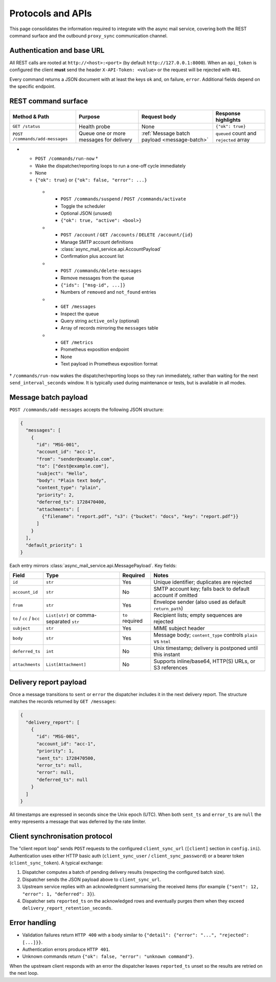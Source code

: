 Protocols and APIs
==================

This page consolidates the information required to integrate with the async
mail service, covering both the REST command surface and the outbound
``proxy_sync`` communication channel.

Authentication and base URL
---------------------------

All REST calls are rooted at ``http://<host>:<port>`` (by default
``http://127.0.0.1:8000``). When an ``api_token`` is configured the client
**must** send the header ``X-API-Token: <value>`` or the request will be
rejected with ``401``.

Every command returns a JSON document with at least the keys ``ok`` and,
on failure, ``error``. Additional fields depend on the specific endpoint.

REST command surface
--------------------

.. list-table::
   :header-rows: 1

   * - Method & Path
     - Purpose
     - Request body
     - Response highlights
   * - ``GET /status``
     - Health probe
     - None
     - ``{"ok": true}``
   * - ``POST /commands/add-messages``
     - Queue one or more messages for delivery
     - :ref:`Message batch payload <message-batch>`
     - ``queued`` count and ``rejected`` array
* - ``POST /commands/run-now`` †
  - Wake the dispatcher/reporting loops to run a one-off cycle immediately
  - None
  - ``{"ok": true}`` or ``{"ok": false, "error": ...}``
   * - ``POST /commands/suspend`` / ``POST /commands/activate``
     - Toggle the scheduler
     - Optional JSON (unused)
     - ``{"ok": true, "active": <bool>}``
   * - ``POST /account`` / ``GET /accounts`` / ``DELETE /account/{id}``
     - Manage SMTP account definitions
     - :class:`async_mail_service.api.AccountPayload`
     - Confirmation plus account list
   * - ``POST /commands/delete-messages``
     - Remove messages from the queue
     - ``{"ids": ["msg-id", ...]}``
     - Numbers of ``removed`` and ``not_found`` entries
   * - ``GET /messages``
     - Inspect the queue
     - Query string ``active_only`` (optional)
     - Array of records mirroring the ``messages`` table
   * - ``GET /metrics``
     - Prometheus exposition endpoint
     - None
     - Text payload in Prometheus exposition format

† ``/commands/run-now`` wakes the dispatcher/reporting loops so they run
immediately, rather than waiting for the next ``send_interval_seconds`` window.
It is typically used during maintenance or tests, but is available in all modes.

.. _message-batch:

Message batch payload
---------------------

``POST /commands/add-messages`` accepts the following JSON structure:

.. code-block:: json

   {
     "messages": [
       {
         "id": "MSG-001",
         "account_id": "acc-1",
         "from": "sender@example.com",
         "to": ["dest@example.com"],
         "subject": "Hello",
         "body": "Plain text body",
         "content_type": "plain",
         "priority": 2,
         "deferred_ts": 1728470400,
         "attachments": [
           {"filename": "report.pdf", "s3": {"bucket": "docs", "key": "report.pdf"}}
         ]
       }
     ],
     "default_priority": 1
   }

Each entry mirrors :class:`async_mail_service.api.MessagePayload`. Key fields:

.. list-table::
   :header-rows: 1

   * - Field
     - Type
     - Required
     - Notes
   * - ``id``
     - ``str``
     - Yes
     - Unique identifier; duplicates are rejected
   * - ``account_id``
     - ``str``
     - No
     - SMTP account key; falls back to default account if omitted
   * - ``from``
     - ``str``
     - Yes
     - Envelope sender (also used as default ``return_path``)
   * - ``to`` / ``cc`` / ``bcc``
     - ``List[str]`` or comma-separated ``str``
     - ``to`` required
     - Recipient lists; empty sequences are rejected
   * - ``subject``
     - ``str``
     - Yes
     - MIME subject header
   * - ``body``
     - ``str``
     - Yes
     - Message body; ``content_type`` controls ``plain`` vs ``html``
   * - ``deferred_ts``
     - ``int``
     - No
     - Unix timestamp; delivery is postponed until this instant
   * - ``attachments``
     - ``List[Attachment]``
     - No
     - Supports inline/base64, HTTP(S) URLs, or S3 references

Delivery report payload
-----------------------

Once a message transitions to ``sent`` or ``error`` the dispatcher includes it
in the next delivery report. The structure matches the records returned by
``GET /messages``:

.. code-block:: json

   {
     "delivery_report": [
       {
         "id": "MSG-001",
         "account_id": "acc-1",
         "priority": 1,
         "sent_ts": 1728470500,
         "error_ts": null,
         "error": null,
         "deferred_ts": null
       }
     ]
   }

All timestamps are expressed in seconds since the Unix epoch (UTC). When both
``sent_ts`` and ``error_ts`` are ``null`` the entry represents a message that
was deferred by the rate limiter.

Client synchronisation protocol
-------------------------------

The "client report loop" sends ``POST`` requests to the configured
``client_sync_url`` (``[client]`` section in ``config.ini``). Authentication
uses either HTTP basic auth (``client_sync_user`` / ``client_sync_password``)
or a bearer token (``client_sync_token``). A typical exchange:

1. Dispatcher computes a batch of pending delivery results (respecting the
   configured batch size).
2. Dispatcher sends the JSON payload above to ``client_sync_url``.
3. Upstream service replies with an acknowledgment summarising the received
   items (for example ``{"sent": 12, "error": 1, "deferred": 3}``).
4. Dispatcher sets ``reported_ts`` on the acknowledged rows and eventually
   purges them when they exceed ``delivery_report_retention_seconds``.

.. mermaid::
   :caption: proxy_sync HTTP exchange

   sequenceDiagram
     participant Core as AsyncMailCore
     participant Upstream as Genropy / client

     Core->>Upstream: POST client_sync_url<br/>delivery_report array
     Upstream-->>Core: HTTP 200 + summary JSON
     Core->>Core: mark_reported() & retention cleanup

Error handling
--------------

* Validation failures return ``HTTP 400`` with a body similar to
  ``{"detail": {"error": "...", "rejected": [...]}}``.
* Authentication errors produce ``HTTP 401``.
* Unknown commands return ``{"ok": false, "error": "unknown command"}``.

When the upstream client responds with an error the dispatcher leaves
``reported_ts`` unset so the results are retried on the next loop.
